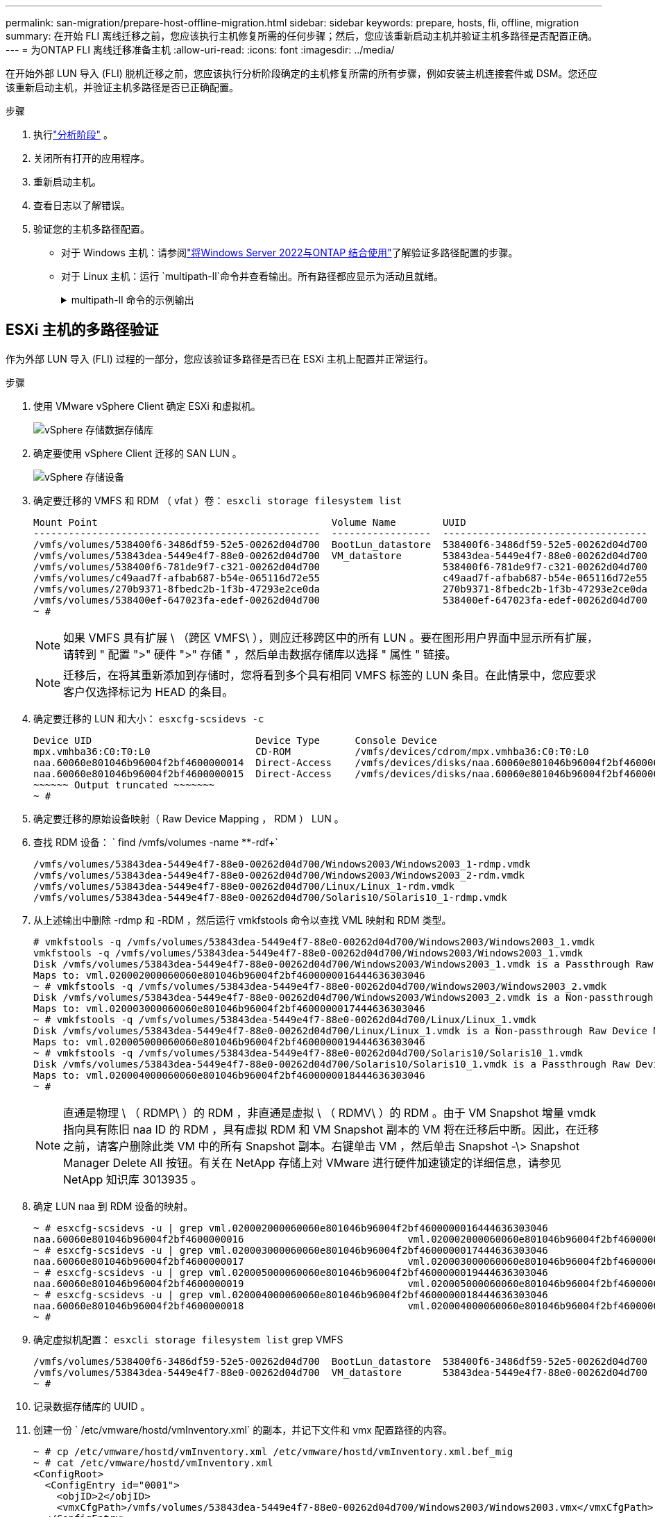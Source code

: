 ---
permalink: san-migration/prepare-host-offline-migration.html 
sidebar: sidebar 
keywords: prepare, hosts, fli, offline, migration 
summary: 在开始 FLI 离线迁移之前，您应该执行主机修复所需的任何步骤；然后，您应该重新启动主机并验证主机多路径是否配置正确。 
---
= 为ONTAP FLI 离线迁移准备主机
:allow-uri-read: 
:icons: font
:imagesdir: ../media/


[role="lead"]
在开始外部 LUN 导入 (FLI) 脱机迁移之前，您应该执行分析阶段确定的主机修复所需的所有步骤，例如安装主机连接套件或 DSM。您还应该重新启动主机，并验证主机多路径是否已正确配置。

.步骤
. 执行link:concept_migration_analyze_phase_workflow.html["分析阶段"] 。
. 关闭所有打开的应用程序。
. 重新启动主机。
. 查看日志以了解错误。
. 验证您的主机多路径配置。
+
** 对于 Windows 主机：请参阅link:https://docs.netapp.com/us-en/ontap-sanhost/hu_windows_2022.html#multipathing["将Windows Server 2022与ONTAP 结合使用"]了解验证多路径配置的步骤。
** 对于 Linux 主机：运行 `multipath-ll`命令并查看输出。所有路径都应显示为活动且就绪。
+
.multipath-ll 命令的示例输出
[%collapsible]
====
mpath2 (360060e801046b96004f2bf4600000012) dm-6 日立，DF600F

\_ 循环 0 [优先级=1][活动] \_ 0:0:1:2 sdg 8:96 [活动][就绪] \_ 1:0:1:2 sdo 8:224 [活动][就绪] \_ 循环 0 [优先级=0][已启用] \_ 0:0:0:2 sdc 8:32 [活动][就绪] \_ 1:0:0:2 sdk 8:160 [活动][就绪] mpath1 (360060e801046b96004f2bf4600000011) dm-5 HITACHI,DF600F

\_ 循环 0 [优先级=1][活动] \_ 0:0:0:1 sdb 8:16 [活动][就绪] \_ 1:0:0:1 sdj 8:144 [活动][就绪] \_ 循环 0 [优先级=0][已启用] \_ 0:0:1:1 sdf 8:80 [活动][就绪] \_ 1:0:1:1 sdn 8:208 [活动][就绪] mpath0 (360060e801046b96004f2bf4600000010) dm-0 HITACHI，DF600F

\_ 循环 0 [优先级=1][活动] \_ 0:0:1:0 sde 8:64 [活动][就绪] \_ 1:0:1:0 sdm 8:192 [活动][就绪] \_ 循环 0 [优先级=0][已启用] \_ 0:0:0:0 sda 8:0 [活动][就绪] \_ 1:0:0:0 sdi 8:128 [活动][就绪] mpath3 (360060e801046b96004f2bf4600000013) dm-7 HITACHI，DF600F

\_ 循环 0 [优先级=1][活动] \_ 0:0:0:3 sdd 8:48 [活动][就绪] \_ 1:0:0:3 sdl 8:176 [活动][就绪] \_ 循环 0 [优先级=0][已启用] \_ 0:0:1:3 sdh 8:112 [活动][就绪] \_ 1:0:1:3 sdp 8:240 [活动][就绪] [root@dm-rx200s6-22 ~]#

====






== ESXi 主机的多路径验证

作为外部 LUN 导入 (FLI) 过程的一部分，您应该验证多路径是否已在 ESXi 主机上配置并正常运行。

.步骤
. 使用 VMware vSphere Client 确定 ESXi 和虚拟机。
+
image::../media/esxi_host_1.png[vSphere 存储数据存储库]

. 确定要使用 vSphere Client 迁移的 SAN LUN 。
+
image::../media/esxi_host_2.png[vSphere 存储设备]

. 确定要迁移的 VMFS 和 RDM （ vfat ）卷： `esxcli storage filesystem list`
+
[listing]
----
Mount Point                                        Volume Name        UUID                                 Mounted  Type           Size         Free
-------------------------------------------------  -----------------  -----------------------------------  -------  ------  -----------  -----------
/vmfs/volumes/538400f6-3486df59-52e5-00262d04d700  BootLun_datastore  538400f6-3486df59-52e5-00262d04d700     true  VMFS-5  13421772800  12486443008
/vmfs/volumes/53843dea-5449e4f7-88e0-00262d04d700  VM_datastore       53843dea-5449e4f7-88e0-00262d04d700     true  VMFS-5  42681237504   6208618496
/vmfs/volumes/538400f6-781de9f7-c321-00262d04d700                     538400f6-781de9f7-c321-00262d04d700     true  vfat     4293591040   4269670400
/vmfs/volumes/c49aad7f-afbab687-b54e-065116d72e55                     c49aad7f-afbab687-b54e-065116d72e55     true  vfat      261853184     77844480
/vmfs/volumes/270b9371-8fbedc2b-1f3b-47293e2ce0da                     270b9371-8fbedc2b-1f3b-47293e2ce0da     true  vfat      261853184    261844992
/vmfs/volumes/538400ef-647023fa-edef-00262d04d700                     538400ef-647023fa-edef-00262d04d700     true  vfat      299712512     99147776
~ #
----
+
[NOTE]
====
如果 VMFS 具有扩展 \ （跨区 VMFS\ ），则应迁移跨区中的所有 LUN 。要在图形用户界面中显示所有扩展，请转到 " 配置 ">" 硬件 ">" 存储 " ，然后单击数据存储库以选择 " 属性 " 链接。

====
+
[NOTE]
====
迁移后，在将其重新添加到存储时，您将看到多个具有相同 VMFS 标签的 LUN 条目。在此情景中，您应要求客户仅选择标记为 HEAD 的条目。

====
. 确定要迁移的 LUN 和大小： `esxcfg-scsidevs -c`
+
[listing]
----
Device UID                            Device Type      Console Device                                            Size      Multipath PluginDisplay Name
mpx.vmhba36:C0:T0:L0                  CD-ROM           /vmfs/devices/cdrom/mpx.vmhba36:C0:T0:L0                  0MB       NMP     Local Optiarc CD-ROM (mpx.vmhba36:C0:T0:L0)
naa.60060e801046b96004f2bf4600000014  Direct-Access    /vmfs/devices/disks/naa.60060e801046b96004f2bf4600000014  20480MB   NMP     HITACHI Fibre Channel Disk (naa.60060e801046b96004f2bf4600000014)
naa.60060e801046b96004f2bf4600000015  Direct-Access    /vmfs/devices/disks/naa.60060e801046b96004f2bf4600000015  40960MB   NMP     HITACHI Fibre Channel Disk (naa.60060e801046b96004f2bf4600000015)
~~~~~~ Output truncated ~~~~~~~
~ #
----
. 确定要迁移的原始设备映射（ Raw Device Mapping ， RDM ） LUN 。
. 查找 RDM 设备： ` +find /vmfs/volumes -name **-rdf++`
+
[listing]
----
/vmfs/volumes/53843dea-5449e4f7-88e0-00262d04d700/Windows2003/Windows2003_1-rdmp.vmdk
/vmfs/volumes/53843dea-5449e4f7-88e0-00262d04d700/Windows2003/Windows2003_2-rdm.vmdk
/vmfs/volumes/53843dea-5449e4f7-88e0-00262d04d700/Linux/Linux_1-rdm.vmdk
/vmfs/volumes/53843dea-5449e4f7-88e0-00262d04d700/Solaris10/Solaris10_1-rdmp.vmdk
----
. 从上述输出中删除 -rdmp 和 -RDM ，然后运行 vmkfstools 命令以查找 VML 映射和 RDM 类型。
+
[listing]
----
# vmkfstools -q /vmfs/volumes/53843dea-5449e4f7-88e0-00262d04d700/Windows2003/Windows2003_1.vmdk
vmkfstools -q /vmfs/volumes/53843dea-5449e4f7-88e0-00262d04d700/Windows2003/Windows2003_1.vmdk
Disk /vmfs/volumes/53843dea-5449e4f7-88e0-00262d04d700/Windows2003/Windows2003_1.vmdk is a Passthrough Raw Device Mapping
Maps to: vml.020002000060060e801046b96004f2bf4600000016444636303046
~ # vmkfstools -q /vmfs/volumes/53843dea-5449e4f7-88e0-00262d04d700/Windows2003/Windows2003_2.vmdk
Disk /vmfs/volumes/53843dea-5449e4f7-88e0-00262d04d700/Windows2003/Windows2003_2.vmdk is a Non-passthrough Raw Device Mapping
Maps to: vml.020003000060060e801046b96004f2bf4600000017444636303046
~ # vmkfstools -q /vmfs/volumes/53843dea-5449e4f7-88e0-00262d04d700/Linux/Linux_1.vmdk
Disk /vmfs/volumes/53843dea-5449e4f7-88e0-00262d04d700/Linux/Linux_1.vmdk is a Non-passthrough Raw Device Mapping
Maps to: vml.020005000060060e801046b96004f2bf4600000019444636303046
~ # vmkfstools -q /vmfs/volumes/53843dea-5449e4f7-88e0-00262d04d700/Solaris10/Solaris10_1.vmdk
Disk /vmfs/volumes/53843dea-5449e4f7-88e0-00262d04d700/Solaris10/Solaris10_1.vmdk is a Passthrough Raw Device Mapping
Maps to: vml.020004000060060e801046b96004f2bf4600000018444636303046
~ #
----
+
[NOTE]
====
直通是物理 \ （ RDMP\ ）的 RDM ，非直通是虚拟 \ （ RDMV\ ）的 RDM 。由于 VM Snapshot 增量 vmdk 指向具有陈旧 naa ID 的 RDM ，具有虚拟 RDM 和 VM Snapshot 副本的 VM 将在迁移后中断。因此，在迁移之前，请客户删除此类 VM 中的所有 Snapshot 副本。右键单击 VM ，然后单击 Snapshot -\> Snapshot Manager Delete All 按钮。有关在 NetApp 存储上对 VMware 进行硬件加速锁定的详细信息，请参见 NetApp 知识库 3013935 。

====
. 确定 LUN naa 到 RDM 设备的映射。
+
[listing]
----
~ # esxcfg-scsidevs -u | grep vml.020002000060060e801046b96004f2bf4600000016444636303046
naa.60060e801046b96004f2bf4600000016                            vml.020002000060060e801046b96004f2bf4600000016444636303046
~ # esxcfg-scsidevs -u | grep vml.020003000060060e801046b96004f2bf4600000017444636303046
naa.60060e801046b96004f2bf4600000017                            vml.020003000060060e801046b96004f2bf4600000017444636303046
~ # esxcfg-scsidevs -u | grep vml.020005000060060e801046b96004f2bf4600000019444636303046
naa.60060e801046b96004f2bf4600000019                            vml.020005000060060e801046b96004f2bf4600000019444636303046
~ # esxcfg-scsidevs -u | grep vml.020004000060060e801046b96004f2bf4600000018444636303046
naa.60060e801046b96004f2bf4600000018                            vml.020004000060060e801046b96004f2bf4600000018444636303046
~ #
----
. 确定虚拟机配置： `esxcli storage filesystem list` grep VMFS
+
[listing]
----
/vmfs/volumes/538400f6-3486df59-52e5-00262d04d700  BootLun_datastore  538400f6-3486df59-52e5-00262d04d700     true  VMFS-5  13421772800  12486443008
/vmfs/volumes/53843dea-5449e4f7-88e0-00262d04d700  VM_datastore       53843dea-5449e4f7-88e0-00262d04d700     true  VMFS-5  42681237504   6208618496
~ #
----
. 记录数据存储库的 UUID 。
. 创建一份 ` /etc/vmware/hostd/vmInventory.xml` 的副本，并记下文件和 vmx 配置路径的内容。
+
[listing]
----
~ # cp /etc/vmware/hostd/vmInventory.xml /etc/vmware/hostd/vmInventory.xml.bef_mig
~ # cat /etc/vmware/hostd/vmInventory.xml
<ConfigRoot>
  <ConfigEntry id="0001">
    <objID>2</objID>
    <vmxCfgPath>/vmfs/volumes/53843dea-5449e4f7-88e0-00262d04d700/Windows2003/Windows2003.vmx</vmxCfgPath>
  </ConfigEntry>
  <ConfigEntry id="0004">
    <objID>5</objID>
    <vmxCfgPath>/vmfs/volumes/53843dea-5449e4f7-88e0-00262d04d700/Linux/Linux.vmx</vmxCfgPath>
  </ConfigEntry>
  <ConfigEntry id="0005">
    <objID>6</objID>
    <vmxCfgPath>/vmfs/volumes/53843dea-5449e4f7-88e0-00262d04d700/Solaris10/Solaris10.vmx</vmxCfgPath>
  </ConfigEntry>
</ConfigRoot>
----
. 确定虚拟机硬盘。
+
迁移后需要此信息才能按顺序添加已删除的 RDM 设备。

+
[listing]
----
~ # grep fileName /vmfs/volumes/53843dea-5449e4f7-88e0-00262d04d700/Windows2003/Windows2003.vmx
scsi0:0.fileName = "Windows2003.vmdk"
scsi0:1.fileName = "Windows2003_1.vmdk"
scsi0:2.fileName = "Windows2003_2.vmdk"
~ # grep fileName /vmfs/volumes/53843dea-5449e4f7-88e0-00262d04d700/Linux/Linux.vmx
scsi0:0.fileName = "Linux.vmdk"
scsi0:1.fileName = "Linux_1.vmdk"
~ # grep fileName /vmfs/volumes/53843dea-5449e4f7-88e0-00262d04d700/Solaris10/Solaris10.vmx
scsi0:0.fileName = "Solaris10.vmdk"
scsi0:1.fileName = "Solaris10_1.vmdk"
~ #
----
. 确定 RDM 设备，虚拟机映射和兼容模式。
. 使用上述信息，记下与设备，虚拟机，兼容模式和顺序的 RDM 映射。
+
稍后在将 RDM 设备添加到 VM 时，您将需要此信息。

+
[listing]
----
Virtual Machine -> Hardware -> NAA -> Compatibility mode
Windows2003 VM -> scsi0:1.fileName = "Windows2003_1.vmdk" -> naa.60060e801046b96004f2bf4600000016
-> RDM Physical
Windows2003 VM -> scsi0:2.fileName = "Windows2003_2.vmdk" -> naa.60060e801046b96004f2bf4600000017
-> RDM Virtual
Linux VM -> scsi0:1.fileName = “Linux_1.vmdk” -> naa.60060e801046b96004f2bf4600000019 -> RDM Virtual
Solaris10 VM -> scsi0:1.fileName = “Solaris10_1.vmdk” -> naa.60060e801046b96004f2bf4600000018 -> RDM Physical
----
. 确定多路径配置。
. 在 vSphere Client 中获取存储的多路径设置：
+
.. 在 vSphere Client 中选择 ESX 或 ESXi 主机，然后单击配置选项卡。
.. 单击 * 存储 * 。
.. 选择数据存储库或映射的 LUN 。
.. 单击 * 属性 * 。
.. 在属性对话框中，根据需要选择所需的块区。
.. 单击 * 块区设备 * > * 管理路径 * ，然后在管理路径对话框中获取路径。
+
image::../media/esxi_host_3.png[vSphere 存储设备路径]



. 从 ESXi 主机命令行获取 LUN 多路径信息：
+
.. 登录到 ESXi 主机控制台。
.. 跑步 `esxcli storage nmp device list`获取多路径信息。
+
[listing]
----
# esxcli storage nmp device list
naa.60060e801046b96004f2bf4600000014
   Device Display Name: HITACHI Fibre Channel Disk (naa.60060e801046b96004f2bf4600000014)
   Storage Array Type: VMW_SATP_DEFAULT_AA
   Storage Array Type Device Config: SATP VMW_SATP_DEFAULT_AA does not support device configuration.
   Path Selection Policy: VMW_PSP_RR
   Path Selection Policy Device Config: {policy=rr,iops=1000,bytes=10485760,useANO=0; lastPathIndex=3: NumIOsPending=0,numBytesPending=0}
   Path Selection Policy Device Custom Config:
   Working Paths: vmhba2:C0:T1:L0, vmhba2:C0:T0:L0, vmhba1:C0:T1:L0, vmhba1:C0:T0:L0
   Is Local SAS Device: false
   Is Boot USB Device: false

naa.60060e801046b96004f2bf4600000015
   Device Display Name: HITACHI Fibre Channel Disk (naa.60060e801046b96004f2bf4600000015)
   Storage Array Type: VMW_SATP_DEFAULT_AA
   Storage Array Type Device Config: SATP VMW_SATP_DEFAULT_AA does not support device configuration.
   Path Selection Policy: VMW_PSP_RR
   Path Selection Policy Device Config: {policy=rr,iops=1000,bytes=10485760,useANO=0; lastPathIndex=0: NumIOsPending=0,numBytesPending=0}
   Path Selection Policy Device Custom Config:
   Working Paths: vmhba2:C0:T1:L1, vmhba2:C0:T0:L1, vmhba1:C0:T1:L1, vmhba1:C0:T0:L1
   Is Local SAS Device: false
   Is Boot USB Device: false

naa.60060e801046b96004f2bf4600000016
   Device Display Name: HITACHI Fibre Channel Disk (naa.60060e801046b96004f2bf4600000016)
   Storage Array Type: VMW_SATP_DEFAULT_AA
   Storage Array Type Device Config: SATP VMW_SATP_DEFAULT_AA does not support device configuration.
   Path Selection Policy: VMW_PSP_RR
   Path Selection Policy Device Config: {policy=rr,iops=1000,bytes=10485760,useANO=0; lastPathIndex=1: NumIOsPending=0,numBytesPending=0}
   Path Selection Policy Device Custom Config:
   Working Paths: vmhba2:C0:T1:L2, vmhba2:C0:T0:L2, vmhba1:C0:T1:L2, vmhba1:C0:T0:L2
   Is Local SAS Device: false
   Is Boot USB Device: false

naa.60060e801046b96004f2bf4600000017
   Device Display Name: HITACHI Fibre Channel Disk (naa.60060e801046b96004f2bf4600000017)
   Storage Array Type: VMW_SATP_DEFAULT_AA
   Storage Array Type Device Config: SATP VMW_SATP_DEFAULT_AA does not support device configuration.
   Path Selection Policy: VMW_PSP_RR
   Path Selection Policy Device Config: {policy=rr,iops=1000,bytes=10485760,useANO=0; lastPathIndex=1: NumIOsPending=0,numBytesPending=0}
   Path Selection Policy Device Custom Config:
   Working Paths: vmhba2:C0:T1:L3, vmhba2:C0:T0:L3, vmhba1:C0:T1:L3, vmhba1:C0:T0:L3
   Is Local SAS Device: false
   Is Boot USB Device: false

naa.60060e801046b96004f2bf4600000018
   Device Display Name: HITACHI Fibre Channel Disk (naa.60060e801046b96004f2bf4600000018)
   Storage Array Type: VMW_SATP_DEFAULT_AA
   Storage Array Type Device Config: SATP VMW_SATP_DEFAULT_AA does not support device configuration.
   Path Selection Policy: VMW_PSP_RR
   Path Selection Policy Device Config: {policy=rr,iops=1000,bytes=10485760,useANO=0; lastPathIndex=1: NumIOsPending=0,numBytesPending=0}
   Path Selection Policy Device Custom Config:
   Working Paths: vmhba2:C0:T1:L4, vmhba2:C0:T0:L4, vmhba1:C0:T1:L4, vmhba1:C0:T0:L4
   Is Local SAS Device: false
   Is Boot USB Device: false

naa.60060e801046b96004f2bf4600000019
   Device Display Name: HITACHI Fibre Channel Disk (naa.60060e801046b96004f2bf4600000019)
   Storage Array Type: VMW_SATP_DEFAULT_AA
   Storage Array Type Device Config: SATP VMW_SATP_DEFAULT_AA does not support device configuration.
   Path Selection Policy: VMW_PSP_RR
   Path Selection Policy Device Config: {policy=rr,iops=1000,bytes=10485760,useANO=0; lastPathIndex=1: NumIOsPending=0,numBytesPending=0}
   Path Selection Policy Device Custom Config:
   Working Paths: vmhba2:C0:T1:L5, vmhba2:C0:T0:L5, vmhba1:C0:T1:L5, vmhba1:C0:T0:L5
   Is Local SAS Device: false
   Is Boot USB Device: false
----




.下一步是什么？
link:prepare-foreign-lun-offline.html["为 FLI 脱机迁移准备外部存储阵列 LUN"] 。
